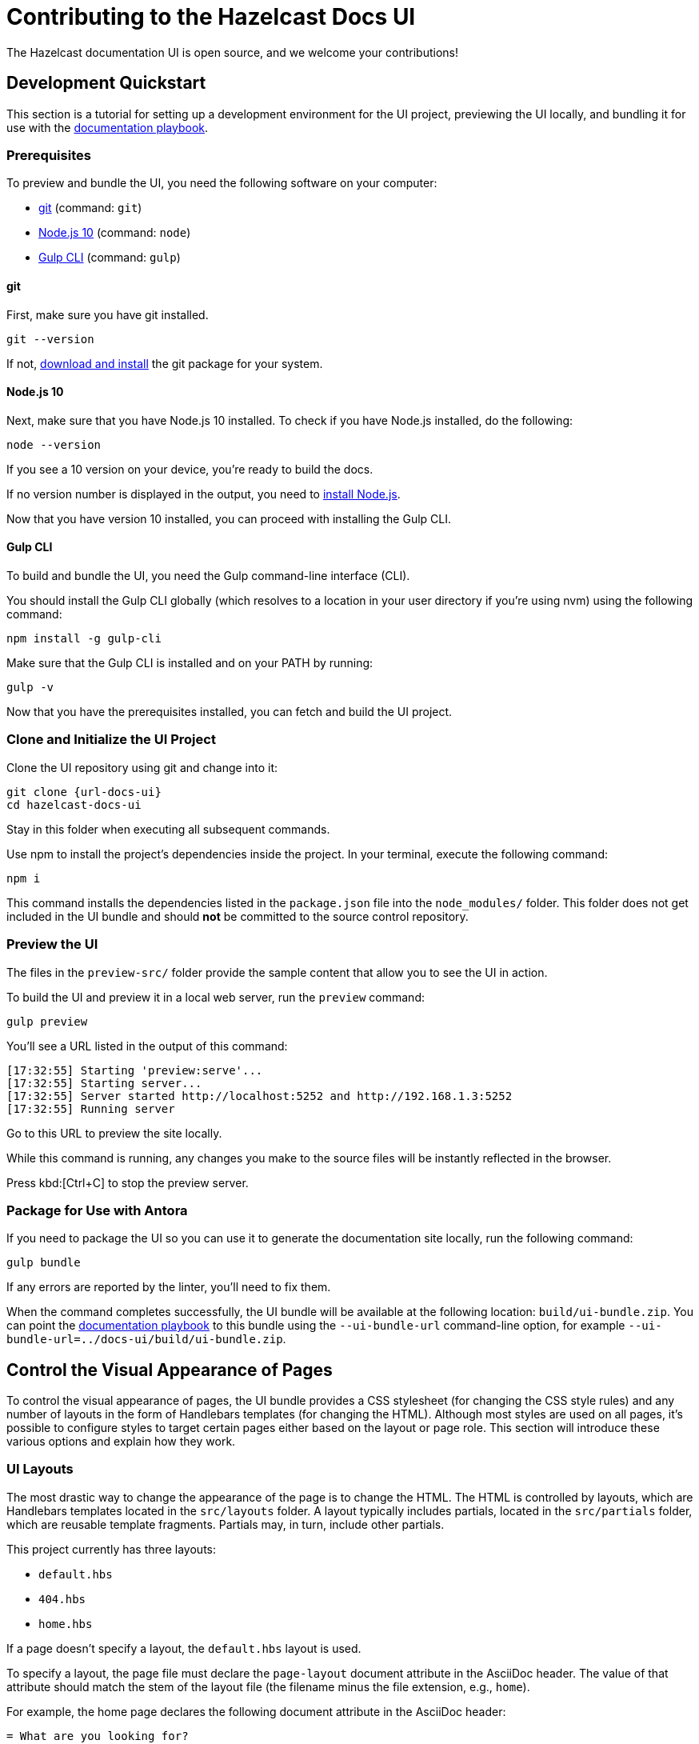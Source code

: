 = Contributing to the Hazelcast Docs UI
:url-imdg-docs: https://github.com/JakeSCahill/imdg-docs
:url-docs-playbook: https://github.com/JakeSCahill/hazelcast-docs
:url-docs-ui: https://github.com/JakeSCahill/hazelcast-docs-ui
:url-hazelcast: https://hazelcast.com
:url-antora: https://antora.org
:url-git: https://git-scm.com
:url-git-dl: {url-git}/downloads
:url-gulp: http://gulpjs.com
:url-node: https://nodejs.org
:url-node-dl: https://nodejs.org/en/download/

The Hazelcast documentation UI is open source, and we welcome your contributions!

== Development Quickstart

This section is a tutorial for setting up a development environment for the UI project, previewing the UI locally, and bundling it for use with the {url-docs-playbook}[documentation playbook].

=== Prerequisites

To preview and bundle the UI, you need the following software on your computer:

* {url-git}[git] (command: `git`)
* {url-node}[Node.js 10] (command: `node`)
* {url-gulp}[Gulp CLI] (command: `gulp`)

==== git

First, make sure you have git installed.

```bash
git --version
```

If not, {url-git-dl}[download and install] the git package for your system.

==== Node.js 10

Next, make sure that you have Node.js 10 installed. To check if you have Node.js installed, do the following:

```bash
node --version
```

If you see a 10 version on your device, you’re ready to build the docs.

If no version number is displayed in the output, you need to {url-node}[install Node.js].

Now that you have version 10 installed, you can proceed with installing the Gulp CLI.

==== Gulp CLI

To build and bundle the UI, you need the Gulp command-line interface (CLI).

You should install the Gulp CLI globally (which resolves to a location in your user directory if you're using nvm) using the following command:

```bash
npm install -g gulp-cli
```

Make sure that the Gulp CLI is installed and on your PATH by running:

```bash
gulp -v
```

Now that you have the prerequisites installed, you can fetch and build the UI project.

=== Clone and Initialize the UI Project

Clone the UI repository using git and change into it:

```bash
git clone {url-docs-ui}
cd hazelcast-docs-ui
```

Stay in this folder when executing all subsequent commands.

Use npm to install the project's dependencies inside the project.
In your terminal, execute the following command:

```bash
npm i
```

This command installs the dependencies listed in the `package.json` file into the `node_modules/` folder.
This folder does not get included in the UI bundle and should *not* be committed to the source control repository.

=== Preview the UI

The files in the `preview-src/` folder provide the sample content that allow you to see the UI in action.

To build the UI and preview it in a local web server, run the `preview` command:

```bash
gulp preview
```

You'll see a URL listed in the output of this command:

....
[17:32:55] Starting 'preview:serve'...
[17:32:55] Starting server...
[17:32:55] Server started http://localhost:5252 and http://192.168.1.3:5252
[17:32:55] Running server
....

Go to this URL to preview the site locally.

While this command is running, any changes you make to the source files will be instantly reflected in the browser.

Press kbd:[Ctrl+C] to stop the preview server.

[[package]]
=== Package for Use with Antora

If you need to package the UI so you can use it to generate the documentation site locally, run the following command:

```bash
gulp bundle
```

If any errors are reported by the linter, you'll need to fix them.

When the command completes successfully, the UI bundle will be available at the following location: `build/ui-bundle.zip`.
You can point the {url-docs-playbook}[documentation playbook] to this bundle using the `--ui-bundle-url` command-line option, for example `--ui-bundle-url=../docs-ui/build/ui-bundle.zip`.

== Control the Visual Appearance of Pages

To control the visual appearance of pages, the UI bundle provides a CSS stylesheet (for changing the CSS style rules) and any number of layouts in the form of Handlebars templates (for changing the HTML).
Although most styles are used on all pages, it's possible to configure styles to target certain pages either based on the layout or page role.
This section will introduce these various options and explain how they work.

=== UI Layouts

The most drastic way to change the appearance of the page is to change the HTML.
The HTML is controlled by layouts, which are Handlebars templates located in the `src/layouts` folder.
A layout typically includes partials, located in the `src/partials` folder, which are reusable template fragments.
Partials may, in turn, include other partials.

This project currently has three layouts:

* `default.hbs`
* `404.hbs`
* `home.hbs`

If a page doesn't specify a layout, the `default.hbs` layout is used.

To specify a layout, the page file must declare the `page-layout` document attribute in the AsciiDoc header.
The value of that attribute should match the stem of the layout file (the filename minus the file extension, e.g., `home`).

For example, the home page declares the following document attribute in the AsciiDoc header:

[source,asciidoc]
----
= What are you looking for?
:page-layout: home
----

In this case, Antora will select the `home.hbs` layout for this page instead of `default.hbs`.

The home page likely requires additional styles that are only relevant for that page.
You can organize these styles inside a namespace by adding a dedicated class to the `<body>` tag.

[source,html]
----
<body class="home">
  ...
</body>
----

You can now define styles that are scoped to that page as follows:

[source,css]
----
.home h1,
.home h2,
.home h3 {
  line-height: 1.2;
  margin: 0;
}
----

To make these styles easier to find and manage, they should be organized in a dedicated file. For example the home styles are located in the `src/css/home.css` file and included in the `src/css/site.css` file.

When you run the preview, you can see the home page by visiting the URL \http://localhost:5252/home.html.

The `404.hbs` layout is similar to other layouts, except Antora selects it automatically to make the 404 page (404.html).
For this page, the `page` variable in the UI model is reduced to `page.layout` and `page.title`.
None of the other data in the `page` variable is applicable for this page.

When you run the preview, you can see the 404 page by visiting the URL \http://localhost:5252/404.html.

=== Tabs

The {url-docs-playbook}[documentation playbook] includes a tabs block extension.
The extension takes care of converting the AsciiDoc for the tabs to HTML.
The UI provides the interaction (JavaScript) and styles (CSS) that power these tabs.

The JavaScript for the tabs is in the `src/js/05-tabset.js` file.
The styles for the tabs are the `src/css/doc.css` file.

=== Content Preview

If you want to preview content that isn't included in the default preview,you can create any number of new AsciiDoc files inside the `preview-src/` folder.

To access the page in the preview site, use the URL pattern \http://localhost:5252/<stem>.html, where `<stem>` is the stem of the source file (the filename minus the file extension).

These preview pages allow you to test the page layout and content styling.
Each page may declare a layout, role, or both.

NOTE: The navigational elements are controlled by the UI model (`preview-src/ui-model.yml`). For information about what goes in the UI model, refer the https://docs.antora.org/antora-ui-default/templates/[Handlebars templates page] in the Antora documentation.

== Algolia Search

This UI provides integration with Algolia search.
The Algolia client is configured in the `src/partials/footer-scripts.hbs` file.
To test the search from the preview site, set the following environment variables in your shell (you can point to any index that is publicly accessible):

* `ALGOLIA_APP_ID` - the application ID that hosts the search index (optional if you're using docsearch)
* `ALGOLIA_API_KEY` - your API key for Algolia
* `ALGOLIA_INDEX_NAME` - the name of the index

=== View Latest

If the version of the current page does not match the latest version of the component, a banner is displayed to notify the user.
If the version is a prerelease, the banner states that you're viewing a prerelease version.
If the version is an older stable release, the banner states that a newer version is available.

The "View Latest" button tries to preserve the current page when switching versions.
If the page is no longer available, then the button directs the user to the start page for the component.

== Release the UI Bundle

When you're happy with the changes you've made to the UI and would like to make those changes available to Antora, you'll need to publish the UI as a bundle by making a release.

You can see a list of all past releases on the {url-project}/releases[releases page].

=== Release Task Workflow

Releasing the UI bundle consists of the following tasks:

. Pack the UI bundle. 
. Create a GitHub release, using the next version number in the sequence.
. Attach the UI bundle to that release as an asset in zip format.
. Update the README and the {url-docs-playbook}[documentation playbook] to reference the URL of the lastest bundle and commit that update to the repository.